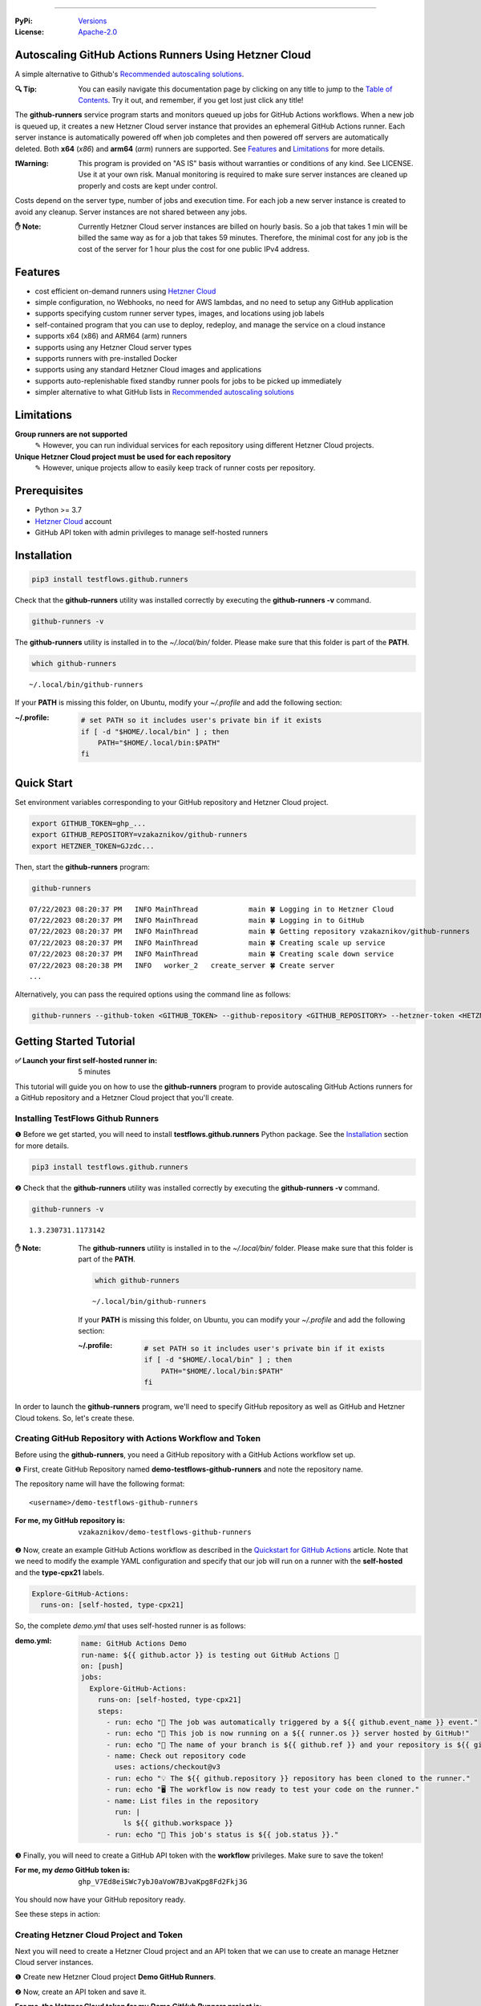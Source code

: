 .. image:: https://raw.githubusercontent.com/testflows/TestFlows-ArtWork/master/images/logo.png
   :width: 300px
   :align: center
   :target: https://testflows.com
   :alt: TestFlows Open-source Testing Framework

----

:PyPi:
   `Versions <https://pypi.org/project/testflows.github.runners/>`_
:License:
   `Apache-2.0 <https://github.com/testflows/TestFlows-GitHub-Runners/blob/main/LICENSE>`_

======================================================
Autoscaling GitHub Actions Runners Using Hetzner Cloud
======================================================

A simple alternative to Github's `Recommended autoscaling solutions <https://docs.github.com/en/actions/hosting-your-own-runners/managing-self-hosted-runners/autoscaling-with-self-hosted-runners#recommended-autoscaling-solutions>`_.

:🔍 Tip:
   You can easily navigate this documentation page by clicking on any title to jump to the `Table of Contents`_.
   Try it out, and remember, if you get lost just click any title!

The **github-runners** service program starts and monitors queued up jobs for GitHub Actions workflows.
When a new job is queued up, it creates a new Hetzner Cloud server instance
that provides an ephemeral GitHub Actions runner. Each server instance is automatically
powered off when job completes and then powered off servers are
automatically deleted. Both **x64** (*x86*) and **arm64** (*arm*) runners are supported.
See `Features`_ and `Limitations`_ for more details.

.. image:: https://raw.githubusercontent.com/testflows/TestFlows-GitHub-Runners/master/docs/images/intro.gif
   :align: center
   :alt: TestFlows GitHub Runners


:❗Warning:
   This program is provided on "AS IS" basis without warranties or conditions of any kind. See LICENSE.
   Use it at your own risk. Manual monitoring is required to make sure server instances are cleaned up properly
   and costs are kept under control.

Costs depend on the server type, number of jobs and execution time. For each job a new server instance is created
to avoid any cleanup. Server instances are not shared between any jobs.

:✋ Note:
   Currently Hetzner Cloud server instances are billed on hourly basis. So a job that takes 1 min will be billed
   the same way as for a job that takes 59 minutes. Therefore, the minimal cost
   for any job is the cost of the server for 1 hour plus the cost for one public IPv4 address.

========
Features
========

* cost efficient on-demand runners using `Hetzner Cloud <https://www.hetzner.com/cloud>`_
* simple configuration, no Webhooks, no need for AWS lambdas, and no need to setup any GitHub application
* supports specifying custom runner server types, images, and locations using job labels
* self-contained program that you can use to deploy, redeploy, and manage the service on a cloud instance
* supports x64 (x86) and ARM64 (arm) runners
* supports using any Hetzner Cloud server types
* supports runners with pre-installed Docker
* supports using any standard Hetzner Cloud images and applications
* supports auto-replenishable fixed standby runner pools for jobs to be picked up immediately
* simpler alternative to what GitHub lists in `Recommended autoscaling solutions <https://docs.github.com/en/actions/hosting-your-own-runners/managing-self-hosted-runners/autoscaling-with-self-hosted-runners#recommended-autoscaling-solutions>`_

===========
Limitations
===========

**Group runners are not supported**
  ✎ However, you can run individual services for each repository using different Hetzner Cloud projects.

**Unique Hetzner Cloud project must be used for each repository**
   ✎ However, unique projects allow to easily keep track of runner costs per repository.

=============
Prerequisites
=============

* Python >= 3.7
* `Hetzner Cloud <https://www.hetzner.com/cloud>`_ account
* GitHub API token with admin privileges to manage self-hosted runners

============
Installation
============

.. code-block:: bash

   pip3 install testflows.github.runners

Check that the **github-runners** utility was installed correctly by executing the **github-runners -v** command.

.. code-block:: bash

   github-runners -v

The **github-runners** utility is installed in to the *~/.local/bin/* folder. Please make sure that this folder
is part of the **PATH**.

.. code-block:: bash

   which github-runners

::

   ~/.local/bin/github-runners

If your **PATH** is missing this folder, on Ubuntu, modify your *~/.profile* and add the following section:

:~/.profile:
   .. code-block:: bash

      # set PATH so it includes user's private bin if it exists
      if [ -d "$HOME/.local/bin" ] ; then
          PATH="$HOME/.local/bin:$PATH"
      fi

===========
Quick Start
===========

Set environment variables corresponding to your GitHub repository and Hetzner Cloud project.

.. code-block:: bash

   export GITHUB_TOKEN=ghp_...
   export GITHUB_REPOSITORY=vzakaznikov/github-runners
   export HETZNER_TOKEN=GJzdc...

Then, start the **github-runners** program:

.. code-block:: bash

   github-runners

::

   07/22/2023 08:20:37 PM   INFO MainThread            main 🍀 Logging in to Hetzner Cloud
   07/22/2023 08:20:37 PM   INFO MainThread            main 🍀 Logging in to GitHub
   07/22/2023 08:20:37 PM   INFO MainThread            main 🍀 Getting repository vzakaznikov/github-runners
   07/22/2023 08:20:37 PM   INFO MainThread            main 🍀 Creating scale up service
   07/22/2023 08:20:37 PM   INFO MainThread            main 🍀 Creating scale down service
   07/22/2023 08:20:38 PM   INFO   worker_2   create_server 🍀 Create server
   ...

Alternatively, you can pass the required options using the command line as follows:

.. code-block:: bash

   github-runners --github-token <GITHUB_TOKEN> --github-repository <GITHUB_REPOSITORY> --hetzner-token <HETZNER_TOKEN>

========================
Getting Started Tutorial
========================

:✅ Launch your first self-hosted runner in:
   5 minutes

This tutorial will guide you on how to use the **github-runners** program to provide autoscaling GitHub Actions runners
for a GitHub repository and a Hetzner Cloud project that you'll create.

-----------------------------------
Installing TestFlows Github Runners
-----------------------------------

❶ Before we get started, you will need to install **testflows.github.runners** Python package. See the `Installation`_ section for more details.

.. code-block:: bash

  pip3 install testflows.github.runners

❷ Check that the **github-runners** utility was installed correctly by executing the **github-runners -v** command.

.. code-block:: bash

   github-runners -v

::

   1.3.230731.1173142

:✋ Note:
   The **github-runners** utility is installed in to the *~/.local/bin/* folder. Please make sure that this folder
   is part of the **PATH**.

   .. code-block:: bash

      which github-runners

   ::

      ~/.local/bin/github-runners

   If your **PATH** is missing this folder, on Ubuntu, you can modify your *~/.profile* and add the following section:

   :~/.profile:
      .. code-block:: bash

         # set PATH so it includes user's private bin if it exists
         if [ -d "$HOME/.local/bin" ] ; then
             PATH="$HOME/.local/bin:$PATH"
         fi

In order to launch the **github-runners** program, we'll need to specify GitHub repository as well as GitHub and
Hetzner Cloud tokens. So, let's create these.

----------------------------------------------------------
Creating GitHub Repository with Actions Workflow and Token
----------------------------------------------------------

Before using the **github-runners**, you need a GitHub repository with a GitHub Actions workflow set up.

❶ First, create GitHub Repository named **demo-testflows-github-runners** and note the repository name.

The repository name will have the following format:

::

   <username>/demo-testflows-github-runners

:For me, my GitHub repository is:
   ::

      vzakaznikov/demo-testflows-github-runners

❷ Now, create an example GitHub Actions workflow as described in the `Quickstart for GitHub Actions <https://docs.github.com/en/actions/quickstart>`_ article.
Note that we need to modify the example YAML configuration and specify that our job will run on a runner with the **self-hosted** and the **type-cpx21**
labels.

.. code-block:: yaml

     Explore-GitHub-Actions:
       runs-on: [self-hosted, type-cpx21]

So, the complete *demo.yml* that uses self-hosted runner is as follows:

:demo.yml:

   .. code-block:: yaml

      name: GitHub Actions Demo
      run-name: ${{ github.actor }} is testing out GitHub Actions 🚀
      on: [push]
      jobs:
        Explore-GitHub-Actions:
          runs-on: [self-hosted, type-cpx21]
          steps:
            - run: echo "🎉 The job was automatically triggered by a ${{ github.event_name }} event."
            - run: echo "🐧 This job is now running on a ${{ runner.os }} server hosted by GitHub!"
            - run: echo "🔎 The name of your branch is ${{ github.ref }} and your repository is ${{ github.repository }}."
            - name: Check out repository code
              uses: actions/checkout@v3
            - run: echo "💡 The ${{ github.repository }} repository has been cloned to the runner."
            - run: echo "🖥️ The workflow is now ready to test your code on the runner."
            - name: List files in the repository
              run: |
                ls ${{ github.workspace }}
            - run: echo "🍏 This job's status is ${{ job.status }}."


❸ Finally, you will need to create a GitHub API token with the **workflow** privileges. Make sure to save the token!

:For me, my *demo* GitHub token is:
   ::

      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

You should now have your GitHub repository ready.

See these steps in action:

.. image:: https://raw.githubusercontent.com/testflows/TestFlows-GitHub-Runners/master/docs/images/github_create_repo_and_token.gif
   :align: center
   :alt: Creating GitHub Repository and Token

----------------------------------------
Creating Hetzner Cloud Project and Token
----------------------------------------

Next you will need to create a Hetzner Cloud project and an API token that we can use to create an manage Hetzner Cloud server instances.

❶ Create new Hetzner Cloud project **Demo GitHub Runners**.

❷ Now, create an API token and save it.

:For me, the Hetzner Cloud token for my *Demo GitHub Runners* project is:
   ::

      5Up04IHuY8mC7l0JxKwh3Aps4ghGIyL0NJ9rGlhyAmmkddzuRreR1YstTSTFCG0N

You should now have your Hetzner Cloud project ready.

See these steps in action:

.. image:: https://raw.githubusercontent.com/testflows/TestFlows-GitHub-Runners/master/docs/images/hetzner_create_project_and_token.gif
   :align: center
   :alt: Creating GitHub Repository and Token

----------------------
Creating Cloud Service
----------------------

With the GitHub repository and GitHub and Hetzner Cloud tokens in hand, we can deploy the **github-runners** service
to Hetzner Cloud instance. This way the service is not running on your local machine.

The deployment we'll create a **github-runners** instance in your Hetzner Cloud project on which the service will be running.
See the `Running as a Cloud Service`_ section for details.

❶ To deploy the service run the **github-runners cloud deploy** command and specify your
GitHub repository, GitHub and Hetzner Cloud tokens using
**GITHUB_REPOSITORY**, **GITHUB_TOKEN**, and **HETZNER_TOKEN** environment variables.

.. code-block:: bash

   export GITHUB_REPOSITORY=
   export HETZNER_TOKEN=
   export GITHUB_TOKEN=
   github-runners cloud deploy

You should now have the cloud service up and running.

See these steps in action:

.. image:: https://raw.githubusercontent.com/testflows/TestFlows-GitHub-Runners/master/docs/images/cloud_deploy.gif
   :align: center
   :alt: Deploying Cloud Service

------------------------------------------
Waiting for GitHub Actions Job to Complete
------------------------------------------

❶ The **github-runners** cloud service is now running. So, now you can just seat back and wait until **github-runners**
spins up a new runner to complete any queued up GitHub Actions jobs in your GitHub repository.

See this step in action:

.. image:: https://raw.githubusercontent.com/testflows/TestFlows-GitHub-Runners/master/docs/images/github_job_completed.gif
   :align: center
   :alt: Waiting For GitHub Actions Job to Complete

As you can see our job was executed and completed using our own self-hosted runner!

:✋ Note:

   If you run into any issues you can check cloud service logs using the
   **github-runners cloud logs -f** command. For other cloud service commands see the `Running as a Cloud Service`_ section.

   .. code-block:: bash

      github-runners cloud logs -f

=========================
Installation From Sources
=========================

For development, you can install from sources as follows:

.. code-block:: bash

   git clone https://github.com/testflows/Github-Runners.git
   ./package && ./install

===================
Basic Configuration
===================

By default, the program uses the following environment variables:

* **GITHUB_TOKEN**
* **GITHUB_REPOSITORY**
* **HETZNER_TOKEN**

or you can specify these values using the following options:

* **--github-token**
* **--github-repository**
* **--hetzner-token**

====================================
Specifying Maximum Number of Runners
====================================

The default maximum number of runners is **10**. You can set a different value
based on your Hetzner Cloud limits using the **-m count, --max-runners count** option. For example,

.. code-block:: bash

   github-runners --max-runners 40

===============================
Jobs That Require Docker Engine
===============================

For jobs that require Docker to be installed, you can use the standard `Hetzner Docker CE application <https://docs.hetzner.com/cloud/apps/list/docker-ce/>`_
which can be specified using the **image-** label. See `Specifying Runner Image`_ for more details about specifying custom runner images.

For example

:x64:

   .. code-block:: yaml

      job-name:
         runs-on: [self-hosted, type-cx11, image-x86-app-docker-ce]

:ARM64:

   .. code-block:: yaml

      job-name:
         runs-on: [self-hosted, type-cax11, image-arm-app-docker-ce]

======================
Specifying Runner Type
======================

-----------
x64 Runners
-----------

The default server type is **cx11** which is an Intel, 1 vCPU, 2GB RAM shared-cpu x64 instance.

:✋ Note:
   You can use **--default-type** option to set a different default server type.

You can specify different x64 server instance type by using the **type-{name}** runner label.
The **{name}** must be a valid `Hetzner Cloud server type <https://www.hetzner.com/cloud>`_
name such as *cx11*, *cpx21* etc.

For example, to use AMD, 3 vCPU, 4GB RAM shared-cpu x64 instance, you can define the **runs-on**
as follows:

.. code-block:: yaml

   job-name:
      runs-on: [self-hosted, type-cpx21]

-------------
ARM64 Runners
-------------

The default, the server type is **cx11**, which is an Intel, 1 vCPU, 2GB RAM shared-cpu x64 instance.
Therefore, in order to use ARM64 runners you must specify ARM64 server instance type by using the **type-{name}** runner label.
The **{name}** must be a valid `ARM64 Hetzner Cloud server type <https://www.hetzner.com/cloud>`_
name such as *cax11*, *cax21* etc. which correspond to the Ampere Altra, 2 vCPU, 4GB RAM and
4 vCPU, 8GB RAM shared-cpu ARM64 instances respectively.

For example, to use Ampere Altra, 4 vCPU, 8GB RAM shared-cpu ARM64 instance, you must define the **runs-on**
as follows:

.. code-block:: yaml

   job-name:
      runs-on: [self-hosted, type-cax21]

==========================
Specifying Runner Location
==========================

By default, the default location of the server where the runner will be running is not specified. You can use the **--default-location**
option to force specific default server location.

You can also use the **in-{name}** runner label to specify server location for a specific job. Where **{name}** must be a valid
`Hetzner Cloud location <https://docs.hetzner.com/cloud/general/locations/>`_ name such as *ash* for US, Ashburn, VA or
*fsn1* for Germany, Falkenstein.

For example,

.. code-block:: yaml

   job-name:
      runs-on: [self-hosted, type-cx11, in-ash]

=======================
Specifying Runner Image
=======================

By default, the default image of the server for the runner is **ubuntu-22.04**. You can use the **--default-image**
option to force specific default server image.

You can also use the **image-{architecture}-{type}-{name}** runner label to specify server image for a specific job.

Where,

* **{architecture}** is either *x86* or *arm*
* **{type}** is either *system*, *snapshot*, *backup*, or *app*
* **{name}** must be a valid Hetzner Cloud image name, for *system* or *app* type, such as *ubuntu-22.04*,
  or a description, for *backup* or *snapshot* type.

For example,

:ubuntu-20.04:

   .. code-block:: yaml

      job-name:
         runs-on: [self-hosted, type-cx11, in-ash, image-x86-system-ubuntu-20.04]


:docker-ce app:

   .. code-block:: yaml

      job-name:
         runs-on: [self-hosted, type-cx11, in-ash, image-x86-app-docker-ce]

:snapshot:
   For snapshots, specify **description** as the name. Snapshot descriptions
   must be unique.

   .. code-block:: yaml

      job-name:
         runs-on: [self-hosted, type-cx11, in-ash, image-x86-snapshot-snapshot_description]

============================================
Specifying Custom Runner Server Setup Script
============================================

You can specify custom runner server setup script using the **--setup-script** option.

For example,

:custom_setup.sh:
   .. code-block:: bash

      #!/bin/bash
      set -x
      echo "Create and configure ubuntu user"
      adduser ubuntu --disabled-password --gecos ""
      echo "%wheel   ALL=(ALL:ALL) NOPASSWD:ALL" >> /etc/sudoers
      addgroup wheel
      addgroup docker
      usermod -aG wheel ubuntu
      usermod -aG sudo ubuntu
      usermod -aG docker ubuntu
      # custom setup
      apt-get -y update
      apt-get -y install ca-certificates curl gnupg lsb-release python3-pip git unzip

:command:
   .. code-block:: bash

      github-runners --setup-script ./custom_setup.sh

==========================
Specifying Standby Runners
==========================

You can define standby runner groups to be always ready to pick your jobs using a custom configuration file.

:✋ Note:
   Standby runner groups can only be defined using a configuration file.
   See `Using Configuration File`_ for more details.

Standby runners are always active and allow the jobs to be picked up immediately.

More than one standby runner group can be specified in the **standby_runners**. Each group is defined using the **standby_runner** object
that has *labels*, *count*, and *replenish_immediately* attributes.

:schema:
   * **standby_runners: list[standby_runner]**
      * **labels: list[str]**
      * **count: count**
      * **replenish_immediately: bool**

where

* **labels** specifies a list of labels with which standby runners in this group should be created
* **count** specifies how many runners should be created for the group
* **replenish_immediately** specifies if the sandby runners should be replenished as soon as any become busy after picking up a job

For example,

:config.py:
   .. code-block:: python3

      from testflows.github.runners.config import *

      config = Config(
         standby_runners=[
            standby_runner(
                  labels=["type-cx21"],
                  count=2,
                  replenish_immediately=True,
            )
         ],
      )

===============================
Specifying Logger Configuration
===============================

You can specify custom logger configuration using a configuration file.

:✋ Note:
   Custom logger configuration can only be specified using a configuration file.
   See `Using Configuration File`_ for more details.

The logger configuration is specified by passing a dictionary as the value to the **logger_config** attribute of the `Config class`_.
For more information about the logger configuration dictionary, see `Configuration dictionary schema <https://docs.python.org/3/library/logging.config.html#logging-config-dictschema>`_ in Python documentation.

For example,

:config.py:
   .. code-block:: python3

      from testflows.github.runners.config import *

      config = Config(
         logger_config = {
             "version": 1,
             "disable_existing_loggers": False,
             "formatters": {
                 "standard": {
                     "format": "%(asctime)s %(levelname)8s %(threadName)16s %(funcName)15s %(message)s",
                     "datefmt": "%m/%d/%Y %I:%M:%S %p",
                 },
             },
             "handlers": {
                 "default": {
                     "level": "INFO",
                     "formatter": "standard",
                     "class": "logging.StreamHandler",
                     "stream": "ext://sys.stdout",
                 },
             },
             "loggers": {
                 "testflows.github.runners": {"level": "INFO", "handlers": ["default"]},
             },
         }
     )

======================================
Deleting All Runners And Their Servers
======================================

You can delete all runners, including standby runners, and their servers using the **delete** command.

:✋ Note:
   The **delete** command will not delete cloud service server. If you also want to delete it,
   you also need to execute **cloud delete** command. For more information, see `Deleting Cloud Service`_ section.

.. code-block:: bash

   github-runners delete

::

   07/29/2023 07:43:16 PM     INFO       MainThread             all 🍀 Logging in to Hetzner Cloud
   07/29/2023 07:43:16 PM     INFO       MainThread             all 🍀 Logging in to GitHub
   07/29/2023 07:43:16 PM     INFO       MainThread             all 🍀 Getting repository testflows/testflows-github-runners
   07/29/2023 07:43:17 PM     INFO       MainThread             all 🍀 Getting list of self-hosted runners
   07/29/2023 07:43:17 PM     INFO       MainThread             all 🍀 Getting list of servers

========================
Using Configuration File
========================

Instead of passing configuration options using command line arguments, you can use
configuration file. The configuration file is Python file that must define the **config**
object of the `Config class`_.

:✋ Note:
   When you mix command line options and custom configuration file,
   explicit command line options take precedence over the values that are defined
   for the same parameters in the configuration file.

:✨ Why:
   Defining configuration file in Python instead of YAML or something else
   has a few advantages. For example, you can edit it with
   any Python IDE that provides a convenience of autocompletion and hints.

For example,

:config.py:

   Simple configuration file. You can find a complete example in `examples/config.py <https://github.com/testflows/TestFlows-GitHub-Runners/blob/main/examples/config.py>`_.

   .. code-block:: python3

      from testflows.github.runners.config import *

      config = Config(
         github_token=os.getenv("GITHUB_TOKEN"),
         github_repository=os.getenv("GITHUB_REPOSITORY"),
         hetzner_token=os.getenv("HETZNER_TOKEN"),
         default_server_type=server_type("cx11"),
         cloud=cloud(server_name="my-github-runners-service"),
         standby_runners=[
            standby_runner(
                  labels=["type-cx21"],
                  count=2,
                  replenish_immediately=True,
            )
         ],
      )

You can sanity check your configuration file by executing it directly:

.. code-block:: bash

   python3 config.py

You can pass your custom configuration file using the **-c path, --config path** command line option.

.. code-block:: bash

   github-runners -c config.py

--------------------
Configuration Schema
--------------------

The `Config class`_ has the following schema:

:schema:
   * **github_token: str**
   * **github_repository: str**
   * **hetzner_token: str**
   * **ssh_key: str**
   * **max_runners**
   * **default_image: image**
   * **default_server_type: server_type**
   * **default_location: location**
   * **workers: count**
   * **setup_script: path**
   * **startup_x64_script: path**
   * **startup_arm64_script: path**
   * **max_powered_off_time: count**
   * **max_unused_runner_time: count**
   * **max_runner_registration_time: count**
   * **max_server_ready_time: count**
   * **scale_up_interval: count**
   * **scale_down_interval: count**
   * **debug: bool**
   * **logger_config: dict**
   * **cloud: cloud**
      * **server_name: str**
      * **deploy: deploy**
         * **server_type: server_type**
         * **image: image**
         * **location: location**
         * **setup_script: path**
   * **standby_runners: list[standby_runner]**
      * **labels: list[str]**
      * **count: count**
      * **replenish_immediately: bool**

==================
Specifying SSH Key
==================

All server instances that are created are accessed via SSH using the **ssh** utility and therefore you must provide a valid SSH key
using the **--ssh-key** option. If the **--ssh-key** option is no specified, then the *~/.ssh/id_rsa.pub* default key path will be used.

The SSH key will be automatically added to your project using the MD5 hash of the public key as the SSH key name.

:❗Warning:
   Given that each new SSH key is automatically added to your Hetzner project, you must manually delete them when no longer needed.

Most GitHub users already have an SSH key associated with the account. If you want to know how to add an SSH key, see `Adding a new SSH key to your GitHub account    <https://docs.github.com/en/authentication/connecting-to-github-with-ssh/adding-a-new-ssh-key-to-your-github-account>`_ article.

----------------------
Generating New SSH Key
----------------------

If you need to generate a new SSH key, see `Generating a new SSH key and adding it to the ssh-agent <https://docs.github.com/en/authentication/connecting-to-github-with-ssh/generating-a-new-ssh-key-and-adding-it-to-the-ssh-agent>`_ article.

----------------------------
SSH Keys in Cloud Deployment
----------------------------

If you are deploying the **github-runners** program as a cloud service using the **github-runners <options> cloud deploy** command, then
after provisoning a new cloud server instance that will host the **github-runners** service, a new SSH key will be
auto-generated to access the runners. The auto-generated key will be placed in */home/runner/.ssh/id_rsa*, where **runner**
is the user under which the **github-runners** service runs on the cloud instance. The auto-generated SSH key will be automatically
added to your project using the MD5 hash of the public key as the SSH key name.

====================
Running as a Service
====================

You can run **github-runners** as a service.

:✋ Note:
   In order to install the service, the user that installed the module must have **sudo** privileges.

---------------------------
Installing and Uninstalling
---------------------------

After installation, you can use **service install** and **service uninstall** commands to install and
uninstall the service.

:✋ Note:
   The options that are passed to the **github-runners <options> service install** command
   will be the same options with which the service will be executed.

.. code-block:: bash

   export GITHUB_TOKEN=ghp_...
   export GITHUB_REPOSITORY=testflows/github-runners
   export HETZNER_TOKEN=GJzdc...

   github-runners service install

The **/etc/systemd/system/github-runners.service** file is created with the following content.

:✋ Note:
   The service will use the *User* and the *Group* of the user executing the program.


:/etc/systemd/system/github-runners.service:

   ::

      [Unit]
      Description=Autoscaling GitHub Actions Runners
      After=multi-user.target
      [Service]
      User=1000
      Group=1000
      Type=simple
      Restart=always
      Environment=GITHUB_TOKEN=ghp_...
      Environment=GITHUB_REPOSITORY=testflows/github-runners
      Environment=HETZNER_TOKEN=GJ..
      ExecStart=/home/user/.local/lib/python3.10/site-packages/testflows/github/runners/bin/github-runners --workers 10 --max-powered-off-time 20 --max-unused-runner-time 120 --max-runner-registration-time 60 --scale-up-interval 10 --scale-down-interval 10
      [Install]
      WantedBy=multi-user.target

-------------------------
Modifying Program Options
-------------------------

If you want to modify service program options you can stop the service,
edit the **/etc/systemd/system/github-runners.service** file by hand, then reload service daemon,
and start the service back up.

.. code-block:: bash

   github-runners service stop
   sudo vim /etc/systemd/system/github-runners.service
   sudo systemctl daemon-reload
   github-runners service start

---------------
Checking Status
---------------

After installation, you can check the status of the service using the **service status** command.

.. code-block:: bash

   github-runners service status:

:service status:

   ::

      ● github-runners.service - Autoscaling GitHub Actions Runners
           Loaded: loaded (/etc/systemd/system/github-runners.service; enabled; vendor preset: enabled)
           Active: active (running) since Mon 2023-07-24 14:38:33 EDT; 1h 31min ago
         Main PID: 66188 (python3)
            Tasks: 3 (limit: 37566)
           Memory: 28.8M
              CPU: 8.274s
           CGroup: /system.slice/github-runners.service
                   └─66188 python3 /usr/local/bin/github-runners --workers 10 --max-powered-off-time 20 --max-unused-runner-time 120 --max->

      Jul 24 14:38:33 user-node systemd[1]: Started Autoscaling GitHub Actions Runners.
      Jul 24 14:38:33 user-node github-runners[66188]: 07/24/2023 02:38:33 PM   INFO MainThread            main 🍀 Logging in to Hetzner >
      Jul 24 14:38:33 user-node github-runners[66188]: 07/24/2023 02:38:33 PM   INFO MainThread            main 🍀 Logging in to GitHub
      Jul 24 14:38:33 user-node github-runners[66188]: 07/24/2023 02:38:33 PM   INFO MainThread            main 🍀 Getting repository vza>
      Jul 24 14:38:33 user-node github-runners[66188]: 07/24/2023 02:38:33 PM   INFO MainThread            main 🍀 Creating scale up serv>
      Jul 24 14:38:33 user-node github-runners[66188]: 07/24/2023 02:38:33 PM   INFO MainThread            main 🍀 Creating scale down se>
      lines 1-16/16 (END)

---------------------
Manual Start and Stop
---------------------

You can start and stop the service using the **service start** and **service stop** commands as follows:

.. code-block:: bash

   github-runners service start
   github-runners service stop

or using **service** system utility

.. code-block:: bash

   sudo service github-runners start
   sudo service github-runners stop

-------------
Checking Logs
-------------

You can get the logs for the service using the **service logs** command.

Use **-f, --follow** option to follow logs journal.

.. code-block:: bash

   github-runners service logs -f

:followed service log:

   ::

      sudo github-runners service logs
      Jul 24 16:12:14 user-node systemd[1]: Stopping Autoscaling GitHub Actions Runners...
      Jul 24 16:12:14 user-node systemd[1]: github-runners.service: Deactivated successfully.
      Jul 24 16:12:14 user-node systemd[1]: Stopped Autoscaling GitHub Actions Runners.
      Jul 24 16:12:14 user-node systemd[1]: github-runners.service: Consumed 8.454s CPU time.
      Jul 24 16:12:17 user-node systemd[1]: Started Autoscaling GitHub Actions Runners.
      Jul 24 16:12:18 user-node github-runners[74176]: 07/24/2023 04:12:18 PM   INFO MainThread            main 🍀 Logging in to Hetzner Cloud
      Jul 24 16:12:18 user-node github-runners[74176]: 07/24/2023 04:12:18 PM   INFO MainThread            main 🍀 Logging in to GitHub
      Jul 24 16:12:18 user-node github-runners[74176]: 07/24/2023 04:12:18 PM   INFO MainThread            main 🍀 Getting repository vzakaznikov/github-runners
      Jul 24 16:12:18 user-node github-runners[74176]: 07/24/2023 04:12:18 PM   INFO MainThread            main 🍀 Creating scale up service
      Jul 24 16:12:18 user-node github-runners[74176]: 07/24/2023 04:12:18 PM   INFO MainThread            main 🍀 Creating scale down service

which is equivalent to the following **journalctl** command:

.. code-block:: bash

   journalctl -u github-runners.service -f

You can dump the full log by omitting the **-f, --follow** option.

.. code-block:: bash

   github-runners service logs

:full service log:

   ::

      Jul 24 14:24:42 user-node systemd[1]: Started Autoscaling GitHub Actions Runners.
      Jul 24 14:24:42 user-node env[62771]: LANG=en_CA.UTF-8
      Jul 24 14:24:42 user-node env[62771]: LANGUAGE=en_CA:en
      Jul 24 14:24:42 user-node env[62771]: PATH=/usr/local/sbin:/usr/local/bin:/usr/sbin:/usr/bin:/sbin:/bin:/snap/bin
      Jul 24 14:24:42 user-node env[62771]: INVOCATION_ID=dc7b778f95fa4ccf95e4a4592b50d9e1
      Jul 24 14:24:42 user-node env[62771]: JOURNAL_STREAM=8:328542
      Jul 24 14:24:42 user-node env[62771]: SYSTEMD_EXEC_PID=62771
      ...

==========================
Running as a Cloud Service
==========================

Instead of running **github-runners** program locally as a standalone application or as a service.
You can easily deploy **github-runners** to run on a Hetzner Cloud instance.

See **-h, --help** for all the available commands.

:✋ Note:
   By default, the server name where the **github-runners** service will be running
   is **github-runners**. If you want to use a custom server name, then
   you must use the **cloud --name** option for any **cloud** commands.

.. code-block:: bash

   github-runners cloud -h

---------
Deploying
---------

You can deploy **github-runners** as a service to a new Hetzner Cloud server instance, that will be created for you automatically,
using the **cloud deploy** command.

:✋ Note:
   The options that are passed to the **github-runners <options> cloud deploy** command
   will be the same options with which the service will be executed.

.. code-block:: bash

   export GITHUB_TOKEN=ghp_...
   export GITHUB_REPOSITORY=testflows/github-runners
   export HETZNER_TOKEN=GJzdc...

   github-runners deploy

You can specify the version of the package to be installed using the **--version** option. By default, the current local package
version will be installed on the cloud service server. You can also pass *latest* as the value to install the latest available
version.

.. code-block:: bash

   github-runners deploy --version latest

The **deploy** command will use the following default values:

:location:
   *ash*
:type:
   *cpx11*
:image:
   *ubuntu-22.04*

The **cloud deploy** command uses the following setup script.

:setup script:
   .. code-block:: bash

      set -x

      apt-get update

      apt-get -y install python3-pip
      apt-get -y install openssh-client

      echo "Create and configure ubuntu user"

      adduser ubuntu --disabled-password --gecos ""
      echo "%wheel   ALL=(ALL:ALL) NOPASSWD:ALL" >> /etc/sudoers
      addgroup wheel
      usermod -aG wheel ubuntu
      usermod -aG sudo ubuntu

      echo "Generate SSH Key"
      sudo -u ubuntu ssh-keygen -t rsa -q -f "/home/ubuntu/.ssh/id_rsa" -N ""

You can customize deployment server location, type, and image using the *--location*, *--type*, and *--image* options.

.. code-block:: bash

   github-runners deploy --location nbg1 --type cx11 --image ubuntu-22.04

The cloud instance that runs the **github-runners** service can either be x64 or ARM64 instance. By default, **cpx11**
AMD, 2 vCPU, 2GB RAM, shared-cpu x64 instance type is used.

Using ARM64 Instance
====================

If you want to deploy the **github-runners** service to an ARM64 instance, then you must specify the instance
type using the **--type** option.

:✋ Note:
   Currently Hetzner Cloud has ARM64 instances only available in Germany, Falkenstein (**fsn1**) location.

For example, to use Ampere Altra, 4 vCPU, 8GB RAM shared-cpu ARM64 instance, you must specify **cax21**
as the value of the **--type** as follows:

.. code-block:: bash

   github-runners deploy --location fsn1 --type cax21 --image ubuntu-22.04

Using x64 Instance
==================

By default, the **cpx11** AMD, 2 vCPU, 2GB RAM, shared-cpu x64 instance type is used. If you want to use
a different x64 instance then specify desired type using the **--type** option.

-------------------------
Redeploying Cloud Service
-------------------------

You can change cloud service configuration or cloud service package version without deleting the existing cloud service server
using the **cloud redeploy** command.

.. code-block:: bash

   github-runners <options> cloud redeploy

:✋ Note:
   The options that are passed to the **github-runners <options> cloud redeploy** command
   will be the same options with which the service will be executed.

You can specify the version of the package to be installed using the **--version** option.

------------------
Cloud Service Logs
------------------

You can check logs for the **github-runners** service running on a cloud instance using the **github-runners cloud logs** command.
Specify **-f, --follow** if you want to follow the logs journal.

For example,

:dump the full log:

   .. code-block:: bash

      github-runners cloud logs

:follow the logs journal:

   .. code-block:: bash

      github-runners cloud logs -f

--------------------
Cloud Service Status
--------------------

You can check the status of the **github-runners** service running on a cloud instance using the **github-runners cloud status** command.

For example,

.. code-block:: bash

   github-runners cloud status

----------------------
Stopping Cloud Service
----------------------

You can manually stop the **github-runners** service running on a cloud instance using the **github-runners cloud stop** command.

.. code-block:: bash

   github-runners cloud stop

----------------------
Starting Cloud Service
----------------------

You can manually start the **github-runners** service running on a cloud instance after it was being manually stopped
using the **github-runners cloud start** command.

.. code-block:: bash

   github-runners cloud start

------------------------
Installing Cloud Service
------------------------

You can manually force installation of the **github-runners** service running on a cloud instance using
the **github-runners cloud install** command.

:✋ Note:
   Just like with the `github-runners <options> service install` command,
   the options that are passed to the `github-runners <options> cloud install` command
   will be the same options with which the service will be executed.

You can specify **-f, --force** option to force service re-installation if it is already installed.

.. code-block:: bash

   github-runners <options> cloud install -f

--------------------------
Uninstalling Cloud Service
--------------------------

You can manually force uninstallation of the **github-runners** service running on a cloud instance using
the **github-runners cloud uninstall** command.

.. code-block:: bash

   github-runners cloud uninstall

-------------------------------
Upgrading Cloud Service Package
-------------------------------

You can manually upgrade the **github-runners** service package running on a cloud instance using
the **github-runners cloud upgrade** command.

If specific '--version' is specified then the *testflows.github.runners* package is upgraded to
the specified version otherwise the version is upgraded to the latest available.

:✋ Note:
   The service is not re-installed during the package upgrade process.
   Instead, it is stopped before the upgrade and then started back up
   after the package upgrade is complete.

.. code-block:: bash

   github-runners cloud upgrade --version <version>

The service is not re-installed during the package upgrade process.
Instead, it is stopped before the upgrade and then started back up

------------------------------
Changing Cloud Service Options
------------------------------

If you need to change cloud service options such as the **--setup-script** or the **--max-runners** etc.,
you can keep the existing server and use **cloud redeploy** command.

.. code-block:: bash

   github-runners <options> cloud redeploy --version latest

When needed, you can also SSH into the cloud service manually and perform changes manually.

You can do complete service teardown using the **cloud delete** and then the **cloud deploy** commands.

.. code-block:: bash

   github-runners cloud delete
   github-runners <options> cloud deploy --version latest

:✋ Note:
   Complete teardown will not affect any current jobs as the service is designed to
   be restartable. However, some servers might be left in an unfinished state
   but they will be cleaned up when the service is restarted.

----------------------
Deleting Cloud Service
----------------------

You can delete the **github-runners** cloud service and the cloud instance that is running on using
the **github-runners cloud delete** command.

The **cloud delete** command, deletes the cloud service by first stopping the service and then deleting the server instance.

:❗Warning:
   The default server name where the cloud service is deployed is **github-runners**.
   Please make sure to specify the **cloud --name** option if you have deployed the service to a server with a different name.

For example,

:default name:
   .. code-block:: bash

      github-runners cloud delete

:custom name:
   .. code-block:: bash

      github-runners cloud --name <custom_name> delete

-----------------------
SSH in to Cloud Service
-----------------------

You can open SSH client to the cloud service using the **cloud ssh** command. For example,

.. code-block:: bash

   github-runners cloud ssh

You can also manually SSH in to the cloud service using the **ssh** utility. For convenience, you can
retrieve the SSH client command using the **cloud ssh command** command. For example,

.. code-block:: bash

   github-runners cloud ssh command

The output will contain the full **ssh** command including the IP address of the cloud service server.

::

   ssh -q -o "StrictHostKeyChecking no" root@5.161.87.21

==================
Scaling Up Runners
==================

The program scales up runners by looking for any jobs that have **queued** status.
For each such job, a corresponding Hetzner Cloud server instance is created with the following name:

::

   github-runner-{job.id}

The server is configured using default **setup** and **startup** scripts. The runner name is set
to be the same as the server name so that servers can be deleted for any unused runner that for some reason
does not pick up a job for which it was created within the **max-unused-runner-time** period.

:Note:
   Given that the server name is fixed and specific for each *job.id*, if multiple `github-runners` are running in parallel then
   only 1 server will be created for a given `job` and any other attempts to create a server with the same name will be rejected
   by the Hetzner Cloud.

Also,

:Note:
   There is no guarantee that a given runner will pick the job with the exact **job.id** that caused it to be created.
   This is expected and because for each **queued** job a unique runner will be created the number of runners will be
   equal the number of jobs and therefore under normal conditions all jobs will be executed as expected.

-------------------------
Maximum Number of Runners
-------------------------

By default, the maximum number of runners and therefore the maximum number of server instances is not set and therefore is unlimited.
You can set the maximum number of runners using the **--max-runners** option.

.. code-blocks::bash

   github-runners --max-runners 10

----------
New Server
----------

The new server is accessed using SSH. It boots up with the specified OS image and is configured using
the **setup** and **startup** scripts.

:Server Type:

   The default server type is **cx11** which is an Intel, 1 vCPU, 2GB RAM shared-cpu x64 instance.

   You can specify different x64 server instance type by using the **type-{name}** runner label.
   The **{name}** must be a valid `Hetzner Cloud <https://www.hetzner.com/cloud>`_
   server type name such as *cx11*, *cpx21* etc.

   For example, to use AMD, 3 vCPU, 4GB RAM shared-cpu x64 instance, you can define the **runs-on**
   as follows:

   .. code-block:: yaml

      job-name:
         runs-on: [self-hosted, type-cpx21]

:Server Location:

   The server location can bespecified by using the **--default-location** option or the **in-<name>** runner label.
   By default, location is not set as some server types are not available in some locations.

:Image:

   The server is configured to have the image specified by the **--default-image** option or the **image-{architecture}-{type}-{name}** runner label.

:SSH Access:

   The server is configured to be accessed using *ssh* utility and the SSH public key path is specified using the **--ssh-key**
   option.

:Image Configuration:
   Each new server instance is configured using the `setup <#the-setup-script>`_ and the `startup <#the-start-up-script>`_ scripts.

----------------
The Setup Script
----------------

The **setup** script creates and configures **runner** user that has **sudo** privileges.

:Setup:

   .. code-block:: bash

        set -x

        echo "Create and configure ubuntu user"

        adduser ubuntu --disabled-password --gecos ""
        echo "%wheel   ALL=(ALL:ALL) NOPASSWD:ALL" >> /etc/sudoers
        addgroup wheel
        usermod -aG wheel ubuntu
        usermod -aG sudo ubuntu

-------------------
The Start-up Script
-------------------

The **startup** script installs GitHub Actions runner. After installation it configures the runner to start in an *--ephemeral* mode.
The *--ephemeral* mode causes the runner to exit as soon as it completes a job. After the runner exits the server is powered off.

:✋ Note:
   The **startup** script is executed as **ubuntu** user and therefore you must use **sudo** for any commands that need *root* privileges.

The x64 **startup** script installs and configures x64 version of the runner.

:x64:

   .. code-block:: bash

     set -x
     echo "Install runner"
     cd /home/ubuntu
     curl -o actions-runner-linux-x64-2.306.0.tar.gz -L https://github.com/actions/runner/releases/download/v2.306.0/actions-runner-linux-x64-2.306.0.tar.gz
     echo "b0a090336f0d0a439dac7505475a1fb822f61bbb36420c7b3b3fe6b1bdc4dbaa  actions-runner-linux-x64-2.306.0.tar.gz" | shasum -a 256 -c
     tar xzf ./actions-runner-linux-x64-2.306.0.tar.gz

     echo "Configure runner"
     ./config.sh --unattended --replace --url https://github.com/${GITHUB_REPOSITORY} --token ${GITHUB_RUNNER_TOKEN} --name "$(hostname)" --runnergroup "${GITHUB_RUNNER_GROUP}" --labels "${GITHUB_RUNNER_LABELS}" --work _work --ephemeral

     echo "Start runner"
     bash -c "screen -d -m bash -c './run.sh; sudo poweroff'"


The ARM64 **startup** script is similar to the x64 script but install an ARM64 version of the runner.

:ARM64:

   .. code-block:: bash

     set -x
     echo "Install runner"
     cd /home/ubuntu

     curl -o actions-runner-linux-arm64-2.306.0.tar.gz -L https://github.com/actions/runner/releases/download/v2.306.0/actions-runner-linux-arm64-2.306.0.tar.gz# Optional: Validate the hash
     echo "842a9046af8439aa9bcabfe096aacd998fc3af82b9afe2434ddd77b96f872a83  actions-runner-linux-arm64-2.306.0.tar.gz" | shasum -a 256 -c# Extract the installer
     tar xzf ./actions-runner-linux-arm64-2.306.0.tar.gz

     echo "Configure runner"
     ./config.sh --unattended --replace --url https://github.com/${GITHUB_REPOSITORY} --token ${GITHUB_RUNNER_TOKEN} --name "$(hostname)" --runnergroup "${GITHUB_RUNNER_GROUP}" --labels "${GITHUB_RUNNER_LABELS}" --work _work --ephemeral

     echo "Start runner"
     bash -c "screen -d -m bash -c './run.sh; sudo poweroff'"

====================
Scaling Down Runners
====================

-------------------
Powered Off Servers
-------------------

The program scales down runners by first cleaning up powered off servers. The scale down service relies on the fact
that the `startup <#the-start-up-script>`_ script starts an ephemeral runner which will pick up only 1 job and then will power itself off after the job is complete.

The powered off servers are deleted after the **max-powered-off-time** interval which
can be specified using the **--max-powered-off-time** option which by default is set to *20* sec.

--------------
Unused Runners
--------------

The scale down service also monitors all the runners that have **unused** status and tries to delete any servers associated with such
runners if the runner is **unused** for more than the **max-unused-runner-time** period. This is needed in case a runner never gets a job
assigned to it and the server will stay in the power on state. This cycle relies on the fact that the runner's name
is the same as server's name. The **max-unused-runner-time** can be specified using the **--max-unused-runner-time** option which by default
is set to *120* sec.

--------------
Zombie Servers
--------------

The scale down service will delete any zombie servers. A zombie server is defined as as any server that fails to register its runner within
the **max-runner-registration-time**. The **max-runner-registration-time** can be specified using the **--max-runner-registration-time** option
which by default is set to *60* sec.

===========================
Handling Failing Conditions
===========================

The program is designed to handle the following failing conditions:

:Server Never Registers a Runner:
   The server will remain in **running** state and should be reclaimed by the scale down service when it checks the actual runners registered for current servers.
   If it finds a server that is **running** but no runner is active for it it will be deleted after the **max-runner-registration-time** period.

:The *./config.sh* Command Fails:
   The behavior will be the same as for the **Server Never Registers a Runner** case above.

:The *./run.sh* Command Fails:
   The server will be powered off by the **startup** script and will be deleted by the scale down service.

:Creating Server For Queued Job Fails:
   If creation of the server fails for some reason then the scale up service will retry the operation in the next interval as the job's status will remain **queued**.

:Runner Never Gets a Job Assigned:
   If the runner never gets a job assigned, then the scale down service will remove the runner and delete its server after the **max-unused-runner-time** period.

:Runner Created With a Mismatched Labels:
   The behavior will be the same as for the **Runner Never Gets a Job Assigned** case above.

===============
Program Options
===============

The following options are supported:

* **-h, --help**
  show this help message and exit

* **-v, --version**
  show program's version number and exit

* **--license**
  show program's license and exit

* **-c path, --config path**
  program configuration file

* **--github-token GITHUB_TOKEN**
  GitHub token, default: *$GITHUB_TOKEN* environment variable

* **--github-repository GITHUB_REPOSITORY**
  GitHub repository, default: *$GITHUB_REPOSITORY* environment variable

* **--hetzner-token HETZNER_TOKEN**
  Hetzner Cloud token, default: *$HETZNER_TOKEN* environment variable

* **--ssh-key path**
  public SSH key file, default: *~/.ssh/id_rsa.pub*

* **--default-type name**
  default runner server type name, default: *cx11*

* **--default-location name**
  default runner server location name, default: not specified

* **--default-image architecture:type:name_or_description**
  default runner server image type and name or description,
  where the architecture is either: 'x86' or 'arm',
  and type is either: 'system','snapshot','backup','app',
  default: *system:ubuntu-22.04*

* **-m count, --max-runners count**
  maximum number of active runners, default: *10*

* **-w count, --workers count**
  number of concurrent workers, default: *10*

* **--setup-script path**
  path to custom server setup script

* **--startup-x64-script path**
  path to custom server startup script

* **--startup-arm64-script path**
  path to custom ARM64 server startup script

* **--max-powered-off-time sec**
  maximum time after which a powered off server is deleted, default: *60* sec

* **--max-unused-runner-time sec**
  maximum time after which an unused runner is removed and its server deleted, default: *120* sec

* **--max-runner-registration-time**
  maximum time after which the server will be deleted if its runner is not registered with GitHub, default: *120* sec

* **--max-server-ready-time sec**
  maximum time to wait for the server to be in the running state, default: *120* sec

* **--scale-up-interval sec**
  scale up service interval, default: *15* sec

* **--scale-down-interval sec**
  scale down service interval, default: *15* sec

* **--debug**
  enable debugging mode, default: *False*

* **commands:**

  * *command*

    * **delete**
      delete all servers

    * **cloud**
      cloud service commands

      * **-n server, --name server**
        deployment server name, default: *github-runners*

      * **deploy**
        deploy cloud service

        * **-f, --force**
          force deployment if already exist

        * **--version number|latest**
          service package version to deploy, either version number or 'latest',
          default: current package version

        * **-l name, --location name**
          deployment server location, default: *ash*

        * **-t name, --type name**
          deployment server type, default: *cpx11*

        * **-i architecture:type:name_or_description, --image architecture:type:name_or_description**
          deployment server image type and name or description,
          where the architecture is either: 'x86' or 'arm',
          and the type is either: 'system','snapshot','backup','app',
          default: *system:ubuntu-22.04*

        * **--setup-script path**
          path to custom deployment server setup script

      * **redeploy**
        redeploy on the same cloud service server

        * **--version number|latest**
          service package version to deploy, either version number or 'latest',
          default: current package version

      * **logs**
        get cloud service logs

        * **-f, --follow**
          follow logs journal, default: *False*

      * **status**
        get cloud service status

      * **start**
        start cloud service

      * **stop**
        stop cloud service

      * **install**
        install cloud service

        * **-f, --force**
          force installation if service already exists

      * **uninstall**
        uninstall cloud service

      * **upgrade**
        upgrade cloud service

        * **--version version**
          package version, default: *the latest*

      * **ssh**
        ssh to cloud service

        * **command**
          print ssh command to cloud service

    * **service**
      service commands

      * **install**
        install service

        * **-f, --force**
          force installation if service already exists

      * **uninstall**
        uninstall service

      * **status**
        get service status

      * **logs**
        get service logs

        * **-f, --follow**
          follow logs journal, default: *False*

      * **start**
        start service

      * **stop**
        stop service

=================
Table of Contents
=================

.. contents::
   :backlinks: top
   :depth: 4

.. _Config class: https://github.com/testflows/TestFlows-GitHub-Runners/blob/main/testflows/github/runners/config.py#L45
